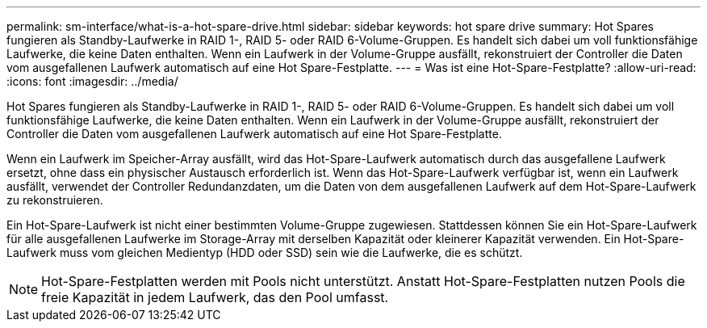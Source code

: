 ---
permalink: sm-interface/what-is-a-hot-spare-drive.html 
sidebar: sidebar 
keywords: hot spare drive 
summary: Hot Spares fungieren als Standby-Laufwerke in RAID 1-, RAID 5- oder RAID 6-Volume-Gruppen. Es handelt sich dabei um voll funktionsfähige Laufwerke, die keine Daten enthalten. Wenn ein Laufwerk in der Volume-Gruppe ausfällt, rekonstruiert der Controller die Daten vom ausgefallenen Laufwerk automatisch auf eine Hot Spare-Festplatte. 
---
= Was ist eine Hot-Spare-Festplatte?
:allow-uri-read: 
:icons: font
:imagesdir: ../media/


[role="lead"]
Hot Spares fungieren als Standby-Laufwerke in RAID 1-, RAID 5- oder RAID 6-Volume-Gruppen. Es handelt sich dabei um voll funktionsfähige Laufwerke, die keine Daten enthalten. Wenn ein Laufwerk in der Volume-Gruppe ausfällt, rekonstruiert der Controller die Daten vom ausgefallenen Laufwerk automatisch auf eine Hot Spare-Festplatte.

Wenn ein Laufwerk im Speicher-Array ausfällt, wird das Hot-Spare-Laufwerk automatisch durch das ausgefallene Laufwerk ersetzt, ohne dass ein physischer Austausch erforderlich ist. Wenn das Hot-Spare-Laufwerk verfügbar ist, wenn ein Laufwerk ausfällt, verwendet der Controller Redundanzdaten, um die Daten von dem ausgefallenen Laufwerk auf dem Hot-Spare-Laufwerk zu rekonstruieren.

Ein Hot-Spare-Laufwerk ist nicht einer bestimmten Volume-Gruppe zugewiesen. Stattdessen können Sie ein Hot-Spare-Laufwerk für alle ausgefallenen Laufwerke im Storage-Array mit derselben Kapazität oder kleinerer Kapazität verwenden. Ein Hot-Spare-Laufwerk muss vom gleichen Medientyp (HDD oder SSD) sein wie die Laufwerke, die es schützt.

[NOTE]
====
Hot-Spare-Festplatten werden mit Pools nicht unterstützt. Anstatt Hot-Spare-Festplatten nutzen Pools die freie Kapazität in jedem Laufwerk, das den Pool umfasst.

====